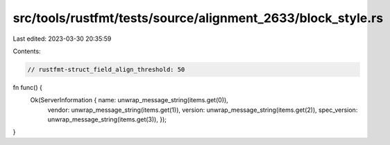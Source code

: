 src/tools/rustfmt/tests/source/alignment_2633/block_style.rs
============================================================

Last edited: 2023-03-30 20:35:59

Contents:

.. code-block:: rs

    // rustfmt-struct_field_align_threshold: 50

fn func() {
    Ok(ServerInformation { name:         unwrap_message_string(items.get(0)),
           vendor: unwrap_message_string(items.get(1)),
           version: unwrap_message_string(items.get(2)),
           spec_version: unwrap_message_string(items.get(3)), });
}


